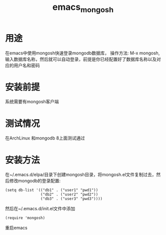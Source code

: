 #+title: emacs_mongosh
* 用途
  在emacs中使用mongosh快速登录mongodb数据库，
  操作方法: M-x mongosh, 输入数据库名称，然后就可以自动登录，前提是你已经配置好了数据库名称以及对应的用户名和密码
* 安装前提
  系统需要有mongosh客户端
* 测试情况
  在ArchLinux 和mongodb 8上面测试通过
* 安装方法
  在~/.emacs.d/elpa/目录下创建mongosh目录，将mongosh.el文件复制过去，然后修改mongodb的登录配置:
  #+BEGIN_SRC elisp
    (setq db-list '(("db1" . ("user1" "pwd1"))
                    ("db2" . ("user2" "pwd2"))
                    ("db3" . ("user3" "pwd3"))))
  #+END_SRC
  然后在~/.emacs.d/init.el文件中添加
  #+BEGIN_SRC elisp
    (require 'mongosh)
  #+END_SRC
  重启emacs
  
  
